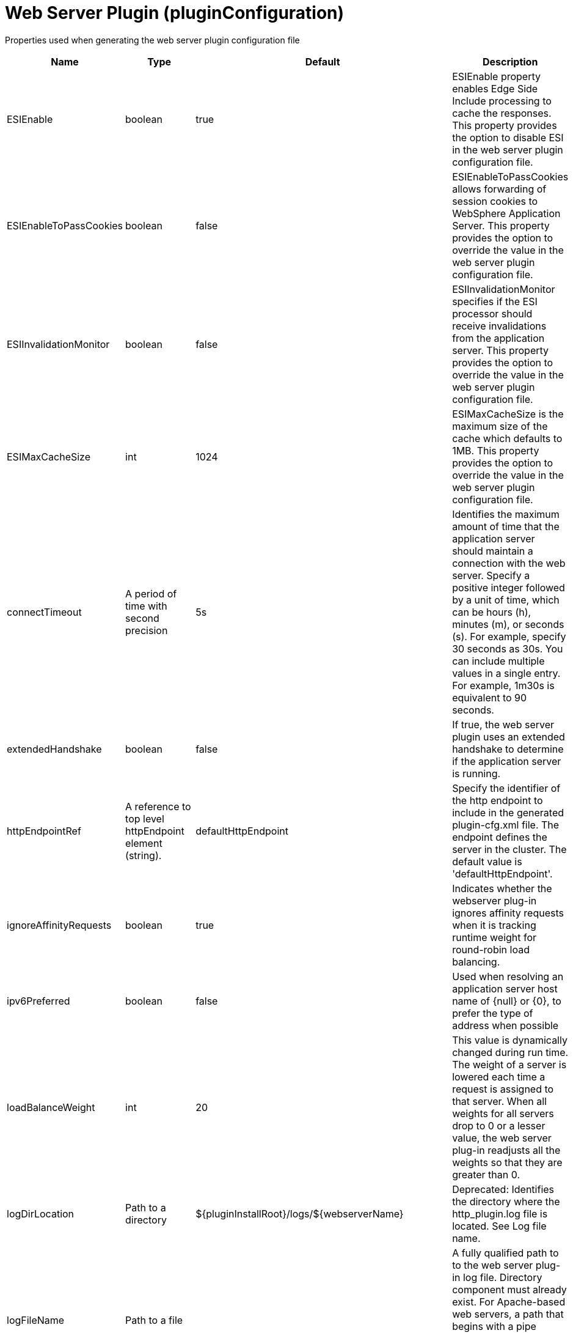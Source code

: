 = +Web Server Plugin+ (+pluginConfiguration+)
:linkcss: 
:page-layout: config
:nofooter: 

+Properties used when generating the web server plugin configuration file+

[cols="a,a,a,a",width="100%"]
|===
|Name|Type|Default|Description

|+ESIEnable+

|boolean

|+true+

|+ESIEnable property enables Edge Side Include processing to cache the responses. This property provides the option to disable ESI in the web server plugin configuration file.+

|+ESIEnableToPassCookies+

|boolean

|+false+

|+ESIEnableToPassCookies allows forwarding of session cookies to WebSphere Application Server. This property provides the option to override the value in the web server plugin configuration file.+

|+ESIInvalidationMonitor+

|boolean

|+false+

|+ESIInvalidationMonitor specifies if the ESI processor should receive invalidations from the application server. This property provides the option to override the value in the web server plugin configuration file.+

|+ESIMaxCacheSize+

|int

|+1024+

|+ESIMaxCacheSize is the maximum size of the cache which defaults to 1MB. This property provides the option to override the value in the web server plugin configuration file.+

|+connectTimeout+

|A period of time with second precision

|+5s+

|+Identifies the maximum amount of time that the application server should maintain a connection with the web server. Specify a positive integer followed by a unit of time, which can be hours (h), minutes (m), or seconds (s). For example, specify 30 seconds as 30s. You can include multiple values in a single entry. For example, 1m30s is equivalent to 90 seconds.+

|+extendedHandshake+

|boolean

|+false+

|+If true, the web server plugin uses an extended handshake to determine if the application server is running.+

|+httpEndpointRef+

|A reference to top level httpEndpoint element (string).

|+defaultHttpEndpoint+

|+Specify the identifier of the http endpoint to include in the generated plugin-cfg.xml file. The endpoint defines the server in the cluster. The default value is 'defaultHttpEndpoint'.+

|+ignoreAffinityRequests+

|boolean

|+true+

|+Indicates whether the webserver plug-in ignores affinity requests when it is tracking runtime weight for round-robin load balancing.+

|+ipv6Preferred+

|boolean

|+false+

|+Used when resolving an application server host name of {null} or {0}, to prefer the type of address when possible+

|+loadBalanceWeight+

|int

|+20+

|+This value is dynamically changed during run time. The weight of a server is lowered each time a request is assigned to that server. When all weights for all servers drop to 0 or a lesser value, the web server plug-in readjusts all the weights so that they are greater than 0.+

|+logDirLocation+

|Path to a directory

|+${pluginInstallRoot}/logs/${webserverName}+

|+Deprecated: Identifies the directory where the http_plugin.log file is located. See Log file name.+

|+logFileName+

|Path to a file

|

|+A fully qualified path to to the web server plug-in log file. Directory component must already exist.  For Apache-based web servers, a path that begins with a pipe character is interpreted as an external piped logger.  If specified, the path overrides logDirLocation.+

|+pluginInstallRoot+

|string

|+/opt/IBM/WebSphere/Plugins+

|+Web server plugin installation location in file system of web server host+

|+serverIOTimeout+

|A period of time with second precision

|+900s+

|+Identifies the maximum amount of time that the web server plugin waits to send a request or receive a response from the application server. Specify a positive integer followed by a unit of time, which can be hours (h), minutes (m), or seconds (s). For example, specify 30 seconds as 30s. You can include multiple values in a single entry. For example, 1m30s is equivalent to 90 seconds.+

|+serverIOTimeoutRetry+

|int +
Min: +-1+ +
Max: +65535+

|+-1+

|+Limits the number of request retries after a read or write timeout. The default value, {-1}, applies no additional limits, so retries are limited by the number of available servers in the cluster.  A {0} value indicates there should be no retries. This value is scoped to the server cluster and does not apply to connection failures or timeouts due to the HTTP plug-in Connection timeout, or to web socket timeouts.+

|+serverRole+

|* +BACKUP+
* +PRIMARY+


|+PRIMARY+

|+The server role identifies a server as primary or backup. When primary servers are available, the web server plug-in uses them for load balance and failover. However, if none of the primary servers are available, the web server plug-in uses only backup servers for load balance and failover.+

|+sslCertlabel+

|string

|

|+Specifies the label of the certificate within the keyring that the plug-in is to use when the web container requests a client certificate from the plug-in.+

|+sslKeyringLocation+

|string

|+${pluginInstallRoot}/config/${webserverName}/plugin-key.kdb+

|+The fully qualified path to the SSL keyring file on the web server host+

|+sslStashfileLocation+

|string

|+${pluginInstallRoot}/config/${webserverName}/plugin-key.sth+

|+The fully qualified path to the SSL stashfile on the web server host+

|+trustedProxyEnable+

|boolean

|

|+Enables trusted proxies to be used. When specified, this property overrides the value in the web server plug-in configuration file.+

|+trustedProxyGroup+

|string

|

|+A comma-separated list of trusted proxies. When specified, this property overrides the value in the web server plug-in configuration file.+

|+waitForContinue+

|boolean

|+false+

|+If false (the default value), the web server plugin sends the "Expect: 100-continue" header with HTTP requests that have a message body. When set to true, the web server plugin sends the "Expect: 100-continue" header with every HTTP request. Consider setting this value to true if you have a firewall between the web server and the application server, and are sensitive to requests retries with no request body.+

|+webserverName+

|string

|+webserver1+

|+Name of the web server where this configuration will be used. Used to generate the plugin log file location if that is not specified explicitly by Log file name or directory.+

|+webserverPort+

|int +
Min: +-1+ +
Max: +65535+

|+80+

|+Web server HTTP port+

|+webserverSecurePort+

|int +
Min: +-1+ +
Max: +65535+

|+443+

|+Web server HTTPS port+

|+wsServerIOTimeout+

|A period of time with second precision

|

|+Identifies the maximum amount of time that the web server plugin waits to send a request or receive a websocket response from the application server. Specify a positive integer followed by a unit of time, which can be hours (h), minutes (m), or seconds (s). For example, specify 30 seconds as 30s. You can include multiple values in a single entry. For example, 1m30s is equivalent to 90 seconds.+

|+wsServerIdleTimeout+

|A period of time with second precision

|

|+Identifies the maximum amount of time that the web server plugin waits to terminate an idle websocket connection. Specify a positive integer followed by a unit of time, which can be hours (h), minutes (m), or seconds (s). For example, specify 30 seconds as 30s. You can include multiple values in a single entry. For example, 1m30s is equivalent to 90 seconds.+
|===
[#+extraConfigProperties+]*extraConfigProperties*

+Additional properties to be added to the Config element in the generated plug-in configuration file. These properties can be specified by IBM support to modify behavior of the web server plug-in. For more information, see https://www.ibm.com/support/knowledgecenter/en/SSAW57_9.0.0/com.ibm.websphere.nd.multiplatform.doc/ae/rwsv_plugin_propstable.html+


[#+httpEndpoint+]*httpEndpoint*

+Specify the identifier of the http endpoint to include in the generated plugin-cfg.xml file. The endpoint defines the server in the cluster. The default value is 'defaultHttpEndpoint'.+


[cols="a,a,a,a",width="100%"]
|===
|Name|Type|Default|Description

|+accessLoggingRef+

|A reference to top level httpAccessLogging element (string).

|

|+HTTP access logging configuration for the endpoint.+

|+compressionRef+

|A reference to top level compression element (string).

|+defaultCompression+

|+Compression options for the endpoint.+

|+enabled+

|boolean

|+true+

|+Toggle the availability of an endpoint. When true, this endpoint will be activated by the dispatcher to handle HTTP requests.+

|+headersRef+

|A reference to top level headers element (string).

|+defaultHeaders+

|+Header options for the endpoint.+

|+host+

|string

|+localhost+

|+IP address, domain name server (DNS) host name with domain name suffix, or just the DNS host name, used by a client to request a resource. Use '*' for all available network interfaces.+

|+httpOptionsRef+

|A reference to top level httpOptions element (string).

|+defaultHttpOptions+

|+HTTP protocol options for the endpoint.+

|+httpPort+

|int +
Min: +-1+ +
Max: +65535+

|

|+The port used for client HTTP requests. Use -1 to disable this port.+

|+httpsPort+

|int +
Min: +-1+ +
Max: +65535+

|

|+The port used for client HTTP requests secured with SSL (https). Use -1 to disable this port.+

|+onError+

|* +FAIL+
* +IGNORE+
* +WARN+


|+WARN+

|+Action to take after a failure to start an endpoint.+ +
*+FAIL+* +
+Server will issue a warning or error message on the first error occurrence and then stop the server.+ +
*+IGNORE+* +
+Server will not issue any warning and error messages when it incurs a configuration error.+ +
*+WARN+* +
+Server will issue warning and error messages when it incurs a configuration error.+

|+protocolVersion+

|string

|

|+When Servlet 4.0 API is enabled as a feature, set this attribute to http/1.1 to disable HTTP/2 processing for the ports that were defined for the httpEndpoint element. When Servlet 3.1 API is enabled as a feature, set this attribute to http/2 to enable HTTP/2 processing for the ports that are defined for the httpEndpoint element.+

|+remoteIpRef+

|A reference to top level remoteIp element (string).

|+defaultRemoteIp+

|+Remote IP options for the endpoint.+

|+samesiteRef+

|A reference to top level samesite element (string).

|+defaultSameSite+

|+SameSite options for the endpoint.+

|+sslOptionsRef+

|A reference to top level sslOptions element (string).

|

|+SSL protocol options for the endpoint.+

|+tcpOptionsRef+

|A reference to top level tcpOptions element (string).

|+defaultTCPOptions+

|+TCP protocol options for the endpoint.+
|===
[#+httpEndpoint/accessLogging+]*httpEndpoint > accessLogging*

+HTTP access logging configuration for the endpoint.+


[cols="a,a,a,a",width="100%"]
|===
|Name|Type|Default|Description

|+enabled+

|boolean

|+true+

|+Enables access logging when the accessLogging configuration element is defined. Note: Access logging must be configured for this attribute to take effect.+

|+filePath+

|Path to a file

|+${server.output.dir}/logs/http_access.log+

|+Directory path and name of the access log file. Standard variable substitutions, such as ${server.output.dir}, can be used when specifying the directory path.+

|+logFormat+

|string

|+%h %u %{t}W "%r" %s %b+

|+Specifies the log format that is used when logging client access information.+

|+maxFileSize+

|int +
Min: +0+

|+20+

|+Maximum size of a log file, in megabytes, before being rolled over; a value of 0 means no limit.+

|+maxFiles+

|int +
Min: +0+

|+2+

|+Maximum number of log files that will be kept, before the oldest file is removed; a value of 0 means no limit.+

|+rolloverInterval+

|A period of time with minute precision

|+-1+

|+The time interval in between log rollovers, in minutes if a unit of time is not specified. Specify a positive integer followed by a unit of time, which can be days (d), hours (h), or minutes (m). For example, specify 5 hours as 5h. You can include multiple values in a single entry. For example, 1d5h is equivalent to 1 day and 5 hours. If rolloverStartTime is specified, the default value of rolloverInterval is 1 day. If both rolloverInterval and rolloverStartTime are unspecified, time based log rollover is disabled. Specify a positive integer followed by a unit of time, which can be hours (h) or minutes (m). For example, specify 30 minutes as 30m. You can include multiple values in a single entry. For example, 1h30m is equivalent to 90 minutes.+

|+rolloverStartTime+

|string

|

|+The scheduled time of day for logs to first roll over. The rollover interval duration begins at rollover start time. Valid values follow a 24-hour ISO-8601 datetime format of HH:MM, where 00:00 represents midnight. Padding zeros are required. If rolloverInterval is specified, the default value of rolloverStartTime is 00:00, midnight. If both rolloverInterval and rolloverStartTime are unspecified, time based log rollover is disabled.+
|===
[#+httpEndpoint/compression+]*httpEndpoint > compression*

+Compression options for the endpoint.+


[cols="a,a,a,a",width="100%"]
|===
|Name|Type|Default|Description

|+serverPreferredAlgorithm+

|string

|+none+

|+The configured compression algorithm is used to compress the body of responses when it is specified with a non-zero quality value in the request's Accept-Encoding header. The valid compression algorithms include: deflate, gzip, x-gzip, zlib, and identity.+

|+types+

|string +
This is specified as a child element rather than as an XML attribute (maximum occurrences 5000).

|+text/*+

|+To include a content type in addition to the default values, affix the add (pass:[+]) character as a prefix to that content type. To exclude a content type from compression, affix the remove (-) character as a prefix to that content type. Note: The wildcard (*) character is supported only as a content subtype, such as text/*.+
|===
[#+httpEndpoint/headers+]*httpEndpoint > headers*

+Header options for the endpoint.+


[cols="a,a,a,a",width="100%"]
|===
|Name|Type|Default|Description

|+add+

|string

|

|+Specifies the header names and values that are added to each HTTP response. Header values are optionally included by using a colon (:) delimiter. Any header name that is defined by using this attribute must not be empty or present in the 'remove', 'set', or 'setIfMissing' header configurations.+

|+remove+

|string

|

|+Specifies the header names that are removed from each HTTP response. Any header name that is defined by using this attribute must not be empty. No header values are expected. Any header name that is defined by using this attribute must not be present in the 'add', 'set', or 'setIfMissing' header configurations.+

|+set+

|string

|

|+Specifies the header names and values that are set to each HTTP response. Header values are optionally included by using a colon (:) delimiter. Any header name that is defined by using this attribute must not be empty, defined more than once, or present in the 'remove', 'add', or 'setIfEmpty'  header configurations. If the header is already present on the response, existing values are overwritten in favor of this configuration.+

|+setIfMissing+

|string

|

|+Specifies the header names and values that are set to each HTTP response if not already present. Header values are optionally included by using a colon (:) delimiter. Any header name that is defined by using this attribute must not be empty, defined more than once, or present in the 'remove', 'add', or 'set' header configurations.+
|===
[#+httpEndpoint/httpOptions+]*httpEndpoint > httpOptions*

+HTTP protocol options for the endpoint.+


[cols="a,a,a,a",width="100%"]
|===
|Name|Type|Default|Description

|+AutoDecompression+

|boolean

|+true+

|+Specifies whether the HTTP Channel automatically decompresses incoming request body data.+

|+DoNotAllowDuplicateSetCookies+

|string

|+false+

|+Prevents the HTTP Channel from sending multiple Set-Cookie headers with the same name.+

|+MessageSizeLimit+

|long

|+-1+

|+Limits the acceptable size of an incoming message. If a message arrives with a size larger than this value, then an error is returned to the remote client.+

|+NoCacheCookiesControl+

|boolean

|+true+

|+Allows the user to control whether or not the presence of a Set-Cookie header should update the Cache-Control header with a matching no-cache value. This also adds the Expires header.+

|+ThrowIOEForInboundConnections+

|boolean

|

|+Specifies whether the HTTP channel creates an I/O exception when an inbound connection is closed while still in use by the servlet. The default value is set according to the configured servlet feature. Prior to Servlet 4.0, the default value is false; starting with Servlet 4.0, the default value is true.+

|+decompressionRatioLimit+

|int +
Min: +1+

|+200+

|+Specifies the maximum ratio of decompressed to compressed request body payload. The HTTP channel reads the request body and verifies the ratio as the body decompresses. The channel stops decompression of the request body if the decompression ratio remains above the configured value and the decompressionTolerance is reached.+

|+decompressionTolerance+

|int +
Min: +0+

|+3+

|+Specifies the maximum number of times the HTTP channel tolerates a decompression ratio above the configured ratio, depicted by the decompressionRatioLimit httpOption attribute. If this number reaches, and the next decompression cycle still contains a decompression ratio above the ratio limit, then the HTTP channel stops decompressing the request body.+

|+http2ConnectionIdleTimeout+

|A period of time with second precision

|+0+

|+Specifies the amount of time, in seconds, that an HTTP/2 connection will be allowed to remain idle between socket IO operations. If not specified, or set to a value of 0, there is no connection timeout set. Specify a positive integer followed by a unit of time, which can be hours (h), minutes (m), or seconds (s). For example, specify 30 seconds as 30s. You can include multiple values in a single entry. For example, 1m30s is equivalent to 90 seconds.+

|+incomingBodyBufferSize+

|int +
Min: +1024+ +
Max: +1048576+

|+32768+

|+Specifies the size of each buffer used when reading the body of an incoming HTTP message.+

|+keepAliveEnabled+

|boolean

|+true+

|+Enables persistent connections (HTTP keepalive). If true, connections are kept alive for reuse by multiple sequential requests and responses. If false, connections are closed after the response is sent.+

|+limitFieldSize+

|int +
Min: +50+ +
Max: +32768+

|+32768+

|+Enforces the size limits on various HTTP fields, such as request URLs, or individual header names or values. Enforcing the size limits of these fields guards against possible Denial of Service attacks. An error is returned to the remote client, if a field exceeds the allowed size.+

|+limitNumHeaders+

|int +
Min: +50+ +
Max: +500+

|+500+

|+Limits the number of HTTP headers that can exist in an incoming message. When this limit is exceeded, an error is returned to the remote client.+

|+maxConcurrentStreams+

|int

|+200+

|+Specifies the maximum number of streams that an HTTP/2 connection can have active at any given point. Opening streams over the limit, will result on a REFUSED_STREAM (0x7). If not specified, the default value of concurrent streams will be set to 200.+

|+maxFrameSize+

|int +
Min: +16384+ +
Max: +16777215+

|+57344+

|+Specifies the maximum allowed size of a frame payload the server will advertise in the SETTINGS_MAS_FRAME_SIZE HTTP/2 settings frame. This can be configured to any size within the range of 16,384 to 16,777,215 bytes, inclusive. If not specified, the default is set to 57,344 bytes.+

|+maxKeepAliveRequests+

|int +
Min: +-1+

|+-1+

|+Maximum number of persistent requests that are allowed on a single HTTP connection if persistent connections are enabled. A value of -1 means unlimited. This option supports low latency or high throughput applications, and SSL connections for use in situations where building up a new connection can be costly.+

|+persistTimeout+

|A period of time with second precision

|+30s+

|+Amount of time that a socket will be allowed to remain idle between requests. This setting only applies if persistent connections are enabled. Specify a positive integer followed by a unit of time, which can be hours (h), minutes (m), or seconds (s). For example, specify 30 seconds as 30s. You can include multiple values in a single entry. For example, 1m30s is equivalent to 90 seconds.+

|+readTimeout+

|A period of time with second precision

|+60s+

|+Amount of time to wait for a read request to complete on a socket after the first read occurs. Specify a positive integer followed by a unit of time, which can be hours (h), minutes (m), or seconds (s). For example, specify 30 seconds as 30s. You can include multiple values in a single entry. For example, 1m30s is equivalent to 90 seconds.+

|+removeServerHeader+

|boolean

|+false+

|+Removes server implementation information from HTTP headers.+

|+writeTimeout+

|A period of time with second precision

|+60s+

|+Amount of time to wait on a socket for each portion of the response data to be transmitted. Specify a positive integer followed by a unit of time, which can be hours (h), minutes (m), or seconds (s). For example, specify 30 seconds as 30s. You can include multiple values in a single entry. For example, 1m30s is equivalent to 90 seconds.+
|===
[#+httpEndpoint/remoteIp+]*httpEndpoint > remoteIp*

+Remote IP options for the endpoint.+


[cols="a,a,a,a",width="100%"]
|===
|Name|Type|Default|Description

|+proxies+

|string

|+10\.\d{1,3}\.\d{1,3}\.\d{1,3}\|192\.168\.\d{1,3}\.\d{1,3}\|169\.254\.\d{1,3}\.\d{1,3}\|127\.\d{1,3}\.\d{1,3}\.\d{1,3}\|172\.1[6-9]{1}\.\d{1,3}\.\d{1,3}\|172\.2[0-9]{1}\.\d{1,3}\.\d{1,3}\|172\.3[0-1]{1}\.\d{1,3}\.\d{1,3}\|0:0:0:0:0:0:0:1\|::1+

|+A regular expression that defines trusted proxies.+

|+useRemoteIpInAccessLog+

|boolean

|+false+

|+If this property is set to true and the remote client information was verified by the HTTP Channel, the NCSA access log reflects the Forwarded or X-Forwarded-* headers. These headers are reflected when one or more of the following items are recorded: the remote client IP, the host, or the request protocol.+
|===
[#+httpEndpoint/samesite+]*httpEndpoint > samesite*

+SameSite options for the endpoint.+


[cols="a,a,a,a",width="100%"]
|===
|Name|Type|Default|Description

|+lax+

|string

|

|+List of cookie names or patterns for which the SameSite attribute is set to a value of Lax, if not already defined. A single wildcard (*) character is supported as a stand-alone value, or following cookie name prefixes. Any cookie name or pattern that is defined by this list must be unique and not present in the 'none' nor 'strict' configurations.+

|+none+

|string

|

|+List of cookie names or patterns for which the SameSite attribute is set to a value of None, if not already defined. A single wildcard (*) character is supported as a stand-alone value, or following cookie name prefixes. Any cookie name or pattern that is defined by this list must be unique and not present in the 'lax' nor 'strict' configurations. Each cookie that is modified to contain a SameSite value of None as a result of this configuration is also set to Secure.+

|+strict+

|string

|

|+List of cookie names or patterns for which the SameSite attribute is set to a value of Strict, if not already defined. A single wildcard (*) character is supported as a stand-alone value, or following cookie name prefixes. Any cookie name or pattern that is defined by this list must be unique and not present in the 'lax' nor 'none' configurations.+
|===
[#+httpEndpoint/sslOptions+]*httpEndpoint > sslOptions*

+SSL protocol options for the endpoint.+


[cols="a,a,a,a",width="100%"]
|===
|Name|Type|Default|Description

|+sessionTimeout+

|A period of time with second precision

|+1d+

|+Amount of time to wait for a read or write request to complete on a socket. This value is overridden by protocol-specific timeouts. Specify a positive integer followed by a unit of time, which can be hours (h), minutes (m), or seconds (s). For example, specify 30 seconds as 30s. You can include multiple values in a single entry. For example, 1m30s is equivalent to 90 seconds.+

|+sslRef+

|A reference to top level ssl element (string).

|

|+The default SSL configuration repertoire. The default value is defaultSSLConfig.+

|+sslSessionTimeout+

|A period of time with millisecond precision

|+86400s+

|+The timeout limit for an SSL session that is established by the SSL Channel. Specify a positive integer followed by a unit of time, which can be hours (h), minutes (m), seconds (s), or milliseconds (ms). For example, specify 500 milliseconds as 500ms. You can include multiple values in a single entry. For example, 1s500ms is equivalent to 1.5 seconds.+

|+suppressHandshakeErrors+

|boolean

|+false+

|+Disable logging of SSL handshake errors. SSL handshake errors can occur during normal operation, however these messages can be useful when SSL is behaving unexpectedly. If disabled, the message and console logs do not record handshake errors, and the trace log records handshake errors when SSL Channel tracing is on.+
|===
[#+httpEndpoint/tcpOptions+]*httpEndpoint > tcpOptions*

+TCP protocol options for the endpoint.+


[cols="a,a,a,a",width="100%"]
|===
|Name|Type|Default|Description

|+acceptThread+

|boolean

|+false+

|+If true, then listening ports do not share the same thread for accepting connections. Otherwise, they share the same thread.+

|+addressExcludeList+

|string

|

|+A comma-separated list of addresses that are not allowed to make inbound connections on this endpoint. You can specify IPv4 or IPv6 addresses. All values in an IPv4 or IPv6 address must be represented by a number or by an asterisk wildcard character. As examples, valid IPv4 addresses for this list include "*.1.255.0", "254.*.*.9", and "1.*.*.*", and valid IPv6 addresses include "0:*:*:0:007F:0:0001:0001", "F:FF:FFF:FFFF:1:01:001:0001", and "1234:*:4321:*:9F9f:*:*:0000".+

|+addressIncludeList+

|string

|

|+A comma-separated list of addresses that are allowed to make inbound connections on this endpoint. You can specify IPv4 or IPv6 addresses. All values in an IPv4 or IPv6 address must be represented by a number or by an asterisk wildcard character. As examples, valid IPv4 addresses for this list include "*.1.255.0", "254.*.*.9", and "1.*.*.*", and valid IPv6 addresses include "0:*:*:0:007F:0:0001:0001", "F:FF:FFF:FFFF:1:01:001:0001", and "1234:*:4321:*:9F9f:*:*:0000".+

|+hostNameExcludeList+

|string

|

|+A comma-separated list of host names that are not allowed to make inbound connections on this endpoint. Host names are not case-sensitive and can start with an asterisk, which is used as a wildcard character. However, asterisks cannot be elsewhere in the host name. For example, *.abc.com is valid, but *.abc.* is not valid.+

|+hostNameIncludeList+

|string

|

|+A comma-separated list of host names that are allowed to make inbound connections on this endpoint. Host names are not case-sensitive and can start with an asterisk, which is used as a wildcard character. However, asterisks cannot be elsewhere in the host name. For example, *.abc.com is valid, but *.abc.* is not valid.+

|+inactivityTimeout+

|A period of time with millisecond precision

|+60s+

|+Amount of time to wait for a read or write request to complete on a socket. This value is overridden by protocol-specific timeouts. Specify a positive integer followed by a unit of time, which can be hours (h), minutes (m), seconds (s), or milliseconds (ms). For example, specify 500 milliseconds as 500ms. You can include multiple values in a single entry. For example, 1s500ms is equivalent to 1.5 seconds.+

|+maxOpenConnections+

|int

|+128000+

|+Defines the maximum number of connections allowed to be open on this endpoint.+

|+portOpenRetries+

|int +
Min: +0+ +
Max: +100000+

|+0+

|+Number of retries to open a TCP/IP port during server startup.  There will be a one second delay between retries, until the opening is successful or the port open retry number is reached.+

|+soReuseAddr+

|boolean

|+true+

|+Enables immediate rebind to a port with no active listener.+

|+waitToAccept+

|boolean

|+false+

|+Queries whether this TCP Channel will delay accepting connections until the server starts. If false, connections are closed until the server starts. If true, the value for the acceptThread tcpOption is also set to true, and connections are delayed until the server starts.+
|===
